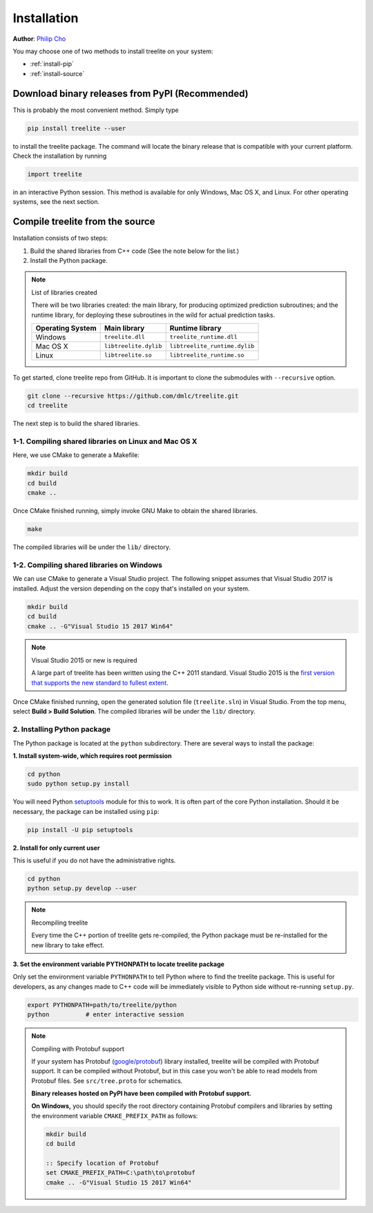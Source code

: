 Installation
============

**Author**: `Philip Cho <https://homes.cs.washington.edu/~chohyu01/>`_

You may choose one of two methods to install treelite on your system:

* :ref:`install-pip`
* :ref:`install-source`

.. _install-pip:

Download binary releases from PyPI (Recommended)
------------------------------------------------
This is probably the most convenient method. Simply type

.. code:: bash

  pip install treelite --user

to install the treelite package. The command will locate the binary release that
is compatible with your current platform. Check the installation by running

.. code:: python

  import treelite

in an interactive Python session. This method is available for only Windows,
Mac OS X, and Linux. For other operating systems, see the next section.

.. _install-source:

Compile treelite from the source
--------------------------------
Installation consists of two steps:

1. Build the shared libraries from C++ code (See the note below for the list.)
2. Install the Python package.

.. note:: List of libraries created

   There will be two libraries created: the main library, for producing
   optimized prediction subroutines; and the runtime library, for deploying
   these subroutines in the wild for actual prediction tasks.

   ================ ===================== =============================
   Operating System Main library          Runtime library
   ================ ===================== =============================
   Windows          ``treelite.dll``      ``treelite_runtime.dll``
   Mac OS X         ``libtreelite.dylib`` ``libtreelite_runtime.dylib``
   Linux            ``libtreelite.so``    ``libtreelite_runtime.so``
   ================ ===================== =============================

To get started, clone treelite repo from GitHub. It is important to clone the
submodules with ``--recursive`` option.

.. code:: bash

  git clone --recursive https://github.com/dmlc/treelite.git
  cd treelite

The next step is to build the shared libraries.

1-1. Compiling shared libraries on Linux and Mac OS X
^^^^^^^^^^^^^^^^^^^^^^^^^^^^^^^^^^^^^^^^^^^^^^^^^^^^^
Here, we use CMake to generate a Makefile:

.. code:: bash

  mkdir build
  cd build
  cmake ..

Once CMake finished running, simply invoke GNU Make to obtain the shared
libraries.

.. code:: bash

  make

The compiled libraries will be under the ``lib/`` directory.

1-2. Compiling shared libraries on Windows
^^^^^^^^^^^^^^^^^^^^^^^^^^^^^^^^^^^^^^^^^^
We can use CMake to generate a Visual Studio project. The following snippet
assumes that Visual Studio 2017 is installed. Adjust the version depending
on the copy that's installed on your system.

.. code:: dosbatch

  mkdir build
  cd build
  cmake .. -G"Visual Studio 15 2017 Win64"

.. note:: Visual Studio 2015 or new is required

  A large part of treelite has been written using the C++ 2011 standard.
  Visual Studio 2015 is the `first version that supports the new standard
  to fullest extent <https://msdn.microsoft.com/en-us/library/hh567368.aspx>`_.

Once CMake finished running, open the generated solution file (``treelite.sln``)
in Visual Studio. From the top menu, select **Build > Build Solution**.
The compiled libraries will be under the ``lib/`` directory.

2. Installing Python package
^^^^^^^^^^^^^^^^^^^^^^^^^^^^
The Python package is located at the ``python`` subdirectory. There are several
ways to install the package:

**1. Install system-wide, which requires root permission**

.. code:: bash

  cd python
  sudo python setup.py install

You will need Python `setuptools <https://pypi.python.org/pypi/setuptools>`_
module for this to work. It is often part of the core Python installation.
Should it be necessary, the package can be installed using ``pip``:

.. code:: bash

  pip install -U pip setuptools

**2. Install for only current user**

This is useful if you do not have the administrative rights.

.. code:: bash

  cd python
  python setup.py develop --user

.. note:: Recompiling treelite

  Every time the C++ portion of treelite gets re-compiled, the Python
  package must be re-installed for the new library to take effect.

**3. Set the environment variable PYTHONPATH to locate treelite package**

Only set the environment variable ``PYTHONPATH`` to tell Python where to find
the treelite package. This is useful for developers, as any changes made
to C++ code will be immediately visible to Python side without re-running
``setup.py``.

.. code:: bash

  export PYTHONPATH=path/to/treelite/python
  python          # enter interactive session

.. note:: Compiling with Protobuf support

  If your system has Protobuf
  (`google/protobuf <https://github.com/google/protobuf>`_) library installed,
  treelite will be compiled with Protobuf support. It can be compiled without
  Protobuf, but in this case you won't be able to read models from Protobuf
  files. See ``src/tree.proto`` for schematics.

  **Binary releases hosted on PyPI have been compiled with Protobuf support.**

  **On Windows,** you should specify the root directory containing Protobuf
  compilers and libraries by setting the environment variable
  ``CMAKE_PREFIX_PATH`` as follows:

  .. code:: dosbatch

    mkdir build
    cd build

    :: Specify location of Protobuf
    set CMAKE_PREFIX_PATH=C:\path\to\protobuf
    cmake .. -G"Visual Studio 15 2017 Win64"
